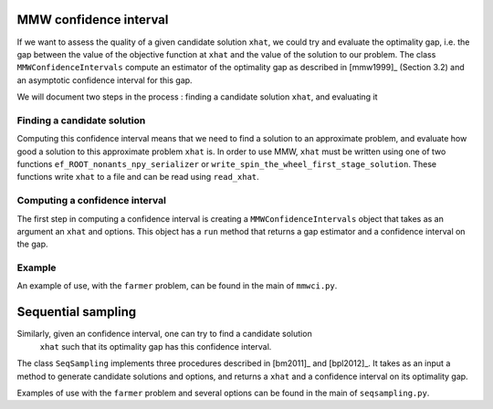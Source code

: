 .. _Confidence intervals:

MMW confidence interval
=======================

If we want to assess the quality of a given candidate solution ``xhat``, we could
try and evaluate the optimality gap, i.e. the gap between the value of the objective function
at ``xhat`` and the value of the solution to our problem.
The class ``MMWConfidenceIntervals`` compute an estimator of the optimality gap
as described in [mmw1999]_ (Section 3.2) and an asymptotic confidence interval for
this gap. 

We will document two steps in the process : finding a candidate solution ``xhat``, 
and evaluating it


Finding a candidate solution
----------------------------

Computing this confidence interval means that we need to find a solution to 
an approximate problem, and evaluate how good a solution to this approximate problem ``xhat`` is.
In order to use MMW, ``xhat`` must be written using one of two functions 
``ef_ROOT_nonants_npy_serializer`` or ``write_spin_the_wheel_first_stage_solution``.
These functions write ``xhat`` to a file and can be read using ``read_xhat``.

Computing a confidence interval
-------------------------------

The first step in computing a confidence interval is creating a ``MMWConfidenceIntervals`` object
that takes as an argument an ``xhat`` and options.
This object has a ``run`` method that returns a gap estimator and a confidence interval on the gap.

Example
-------

An example of use, with the ``farmer`` problem, can be found in the main of ``mmwci.py``.


Sequential sampling
===================

Similarly, given an confidence interval, one can try to find a candidate solution
 ``xhat`` such that its optimality gap has this confidence interval.
The class ``SeqSampling`` implements three procedures described in 
[bm2011]_ and [bpl2012]_. It takes as an input a method to generate
candidate solutions and options, and returns a ``xhat`` and a confidence interval on
its optimality gap.

Examples of use with the ``farmer`` problem and several options can be found in the main of ``seqsampling.py``.
